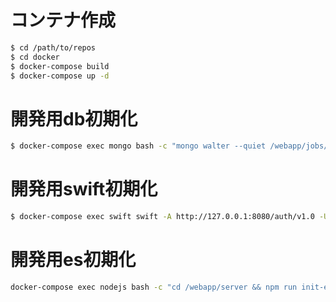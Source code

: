 #+STARTUP: indent

* コンテナ作成
#+begin_src sh
$ cd /path/to/repos
$ cd docker
$ docker-compose build
$ docker-compose up -d
#+end_src

* 開発用db初期化
#+begin_src sh
$ docker-compose exec mongo bash -c "mongo walter --quiet /webapp/jobs/loadTestData.js"
#+end_src

* 開発用swift初期化
#+begin_src sh
$ docker-compose exec swift swift -A http://127.0.0.1:8080/auth/v1.0 -U test:tester -K testing post walter
#+end_src

* 開発用es初期化
#+begin_src sh
docker-compose exec nodejs bash -c "cd /webapp/server && npm run init-elasticsearch test
#+end_src
